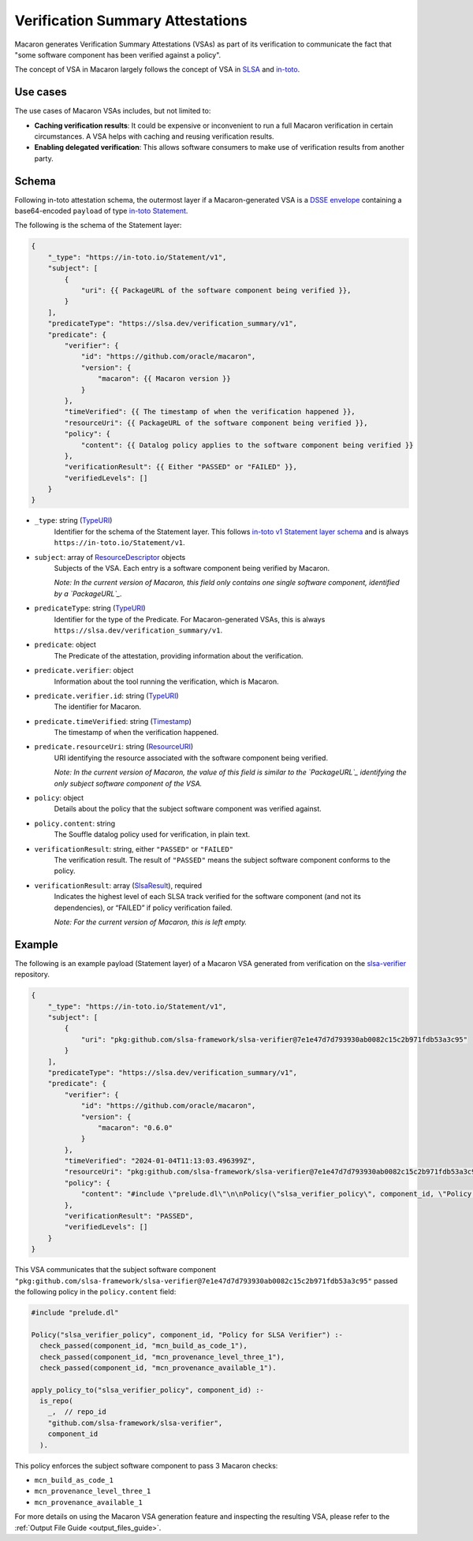 =================================
Verification Summary Attestations
=================================

.. _vsa:

Macaron generates Verification Summary Attestations (VSAs) as part of its verification to communicate the fact that "some software component has been verified against a policy".

The concept of VSA in Macaron largely follows the concept of VSA in `SLSA <https://slsa.dev/spec/v1.0/verification_summary>`_ and `in-toto <https://github.com/in-toto/attestation/blob/main/spec/predicates/vsa.md>`_.


---------
Use cases
---------

The use cases of Macaron VSAs includes, but not limited to:

- **Caching verification results**: It could be expensive or inconvenient to run a full Macaron verification in certain circumstances. A VSA helps with caching and reusing verification results.
- **Enabling delegated verification**: This allows software consumers to make use of verification results from another party.


------
Schema
------

.. Type references
.. _PackageURL: https://github.com/package-url/purl-spec
.. _Envelope: https://github.com/in-toto/attestation/blob/main/spec/v1/envelope.md
.. _TypeURI: https://github.com/in-toto/attestation/blob/main/spec/v1/field_types.md#TypeURI
.. _Timestamp: https://github.com/in-toto/attestation/blob/main/spec/v1/field_types.md#timestamp
.. _ResourceURI: https://github.com/in-toto/attestation/blob/main/spec/v1/field_types.md#ResourceURI
.. _ResourceDescriptor: https://github.com/in-toto/attestation/blob/main/spec/v1/resource_descriptor.md
.. _SlsaResult: https://slsa.dev/spec/v1.0/verification_summary#slsaresult

Following in-toto attestation schema, the outermost layer if a Macaron-generated VSA is a `DSSE envelope <https://github.com/in-toto/attestation/blob/main/spec/v1/envelope.md>`_ containing a base64-encoded ``payload`` of type `in-toto Statement <https://github.com/in-toto/attestation/blob/main/spec/v1/statement.md>`_.

The following is the schema of the Statement layer:


.. code-block:: js+jinja

    {
        "_type": "https://in-toto.io/Statement/v1",
        "subject": [
            {
                "uri": {{ PackageURL of the software component being verified }},
            }
        ],
        "predicateType": "https://slsa.dev/verification_summary/v1",
        "predicate": {
            "verifier": {
                "id": "https://github.com/oracle/macaron",
                "version": {
                    "macaron": {{ Macaron version }}
                }
            },
            "timeVerified": {{ The timestamp of when the verification happened }},
            "resourceUri": {{ PackageURL of the software component being verified }},
            "policy": {
                "content": {{ Datalog policy applies to the software component being verified }}
            },
            "verificationResult": {{ Either "PASSED" or "FAILED" }},
            "verifiedLevels": []
        }
    }



* ``_type``: string (`TypeURI`_)
    Identifier for the schema of the Statement layer. This follows `in-toto v1 Statement layer schema <https://github.com/in-toto/attestation/blob/main/spec/v1/statement.md>`_ and is always ``https://in-toto.io/Statement/v1``.

* ``subject``: array of `ResourceDescriptor`_ objects
    Subjects of the VSA. Each entry is a software component being verified by Macaron.

    *Note: In the current version of Macaron, this field only contains one single software component, identified by a `PackageURL`_.*

* ``predicateType``: string (`TypeURI`_)
    Identifier for the type of the Predicate. For Macaron-generated VSAs, this is always ``https://slsa.dev/verification_summary/v1``.

* ``predicate``: object
    The Predicate of the attestation, providing information about the verification.

* ``predicate.verifier``: object
    Information about the tool running the verification, which is Macaron.

* ``predicate.verifier.id``: string (`TypeURI`_)
    The identifier for Macaron.

* ``predicate.timeVerified``: string (`Timestamp`_)
    The timestamp of when the verification happened.

* ``predicate.resourceUri``: string (`ResourceURI`_)
    URI identifying the resource associated with the software component being verified.

    *Note: In the current version of Macaron, the value of this field is similar to the `PackageURL`_ identifying the only subject software component of the VSA.*

* ``policy``: object
    Details about the policy that the subject software component was verified against.

* ``policy.content``: string
    The Souffle datalog policy used for verification, in plain text.

* ``verificationResult``: string, either ``"PASSED"`` or ``"FAILED"``
    The verification result. The result of ``"PASSED"`` means the subject software component conforms to the policy.

* ``verificationResult``: array (`SlsaResult`_), required
    Indicates the highest level of each SLSA track verified for the software component (and not its dependencies), or “FAILED” if policy verification failed.

    *Note: For the current version of Macaron, this is left empty.*


-------
Example
-------


The following is an example payload (Statement layer) of a Macaron VSA generated from verification on the `slsa-verifier <https://github.com/slsa-framework/slsa-verifier>`_ repository.

.. code-block:: json

    {
        "_type": "https://in-toto.io/Statement/v1",
        "subject": [
            {
                "uri": "pkg:github.com/slsa-framework/slsa-verifier@7e1e47d7d793930ab0082c15c2b971fdb53a3c95"
            }
        ],
        "predicateType": "https://slsa.dev/verification_summary/v1",
        "predicate": {
            "verifier": {
                "id": "https://github.com/oracle/macaron",
                "version": {
                    "macaron": "0.6.0"
                }
            },
            "timeVerified": "2024-01-04T11:13:03.496399Z",
            "resourceUri": "pkg:github.com/slsa-framework/slsa-verifier@7e1e47d7d793930ab0082c15c2b971fdb53a3c95",
            "policy": {
                "content": "#include \"prelude.dl\"\n\nPolicy(\"slsa_verifier_policy\", component_id, \"Policy for SLSA Verifier\") :-\n  check_passed(component_id, \"mcn_build_as_code_1\"),\n  check_passed(component_id, \"mcn_provenance_level_three_1\"),\n  check_passed(component_id, \"mcn_provenance_available_1\").\n\napply_policy_to(\"slsa_verifier_policy\", component_id) :-\n  is_repo(\n    _,  // repo_id\n    \"github.com/slsa-framework/slsa-verifier\",\n    component_id\n  ).\n"
            },
            "verificationResult": "PASSED",
            "verifiedLevels": []
        }
    }

This VSA communicates that the subject software component ``"pkg:github.com/slsa-framework/slsa-verifier@7e1e47d7d793930ab0082c15c2b971fdb53a3c95"`` passed the following policy in the ``policy.content`` field:

.. code-block:: prolog

    #include "prelude.dl"

    Policy("slsa_verifier_policy", component_id, "Policy for SLSA Verifier") :-
      check_passed(component_id, "mcn_build_as_code_1"),
      check_passed(component_id, "mcn_provenance_level_three_1"),
      check_passed(component_id, "mcn_provenance_available_1").

    apply_policy_to("slsa_verifier_policy", component_id) :-
      is_repo(
        _,  // repo_id
        "github.com/slsa-framework/slsa-verifier",
        component_id
      ).

This policy enforces the subject software component to pass 3 Macaron checks:

* ``mcn_build_as_code_1``
* ``mcn_provenance_level_three_1``
* ``mcn_provenance_available_1``

For more details on using the Macaron VSA generation feature and inspecting the resulting VSA, please refer to the :ref:`Output File Guide <output_files_guide>`.
